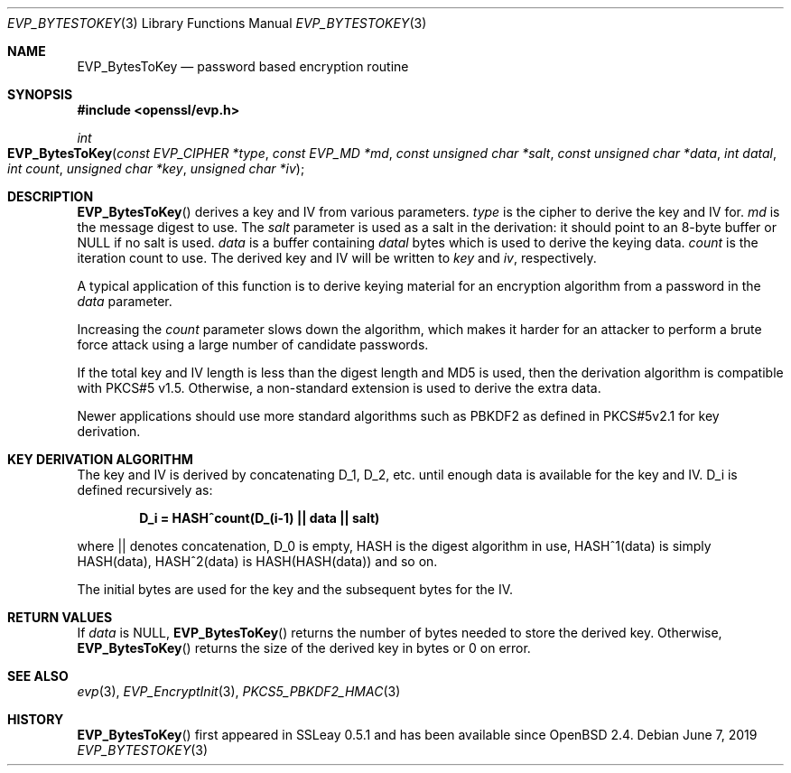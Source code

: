 .\"	$OpenBSD: EVP_BytesToKey.3,v 1.8 2019/06/07 20:46:25 schwarze Exp $
.\"	OpenSSL b97fdb57 Nov 11 09:33:09 2016 +0100
.\"
.\" This file was written by Dr. Stephen Henson <steve@openssl.org>.
.\" Copyright (c) 2001, 2011, 2013, 2014, 2015 The OpenSSL Project.
.\" All rights reserved.
.\"
.\" Redistribution and use in source and binary forms, with or without
.\" modification, are permitted provided that the following conditions
.\" are met:
.\"
.\" 1. Redistributions of source code must retain the above copyright
.\"    notice, this list of conditions and the following disclaimer.
.\"
.\" 2. Redistributions in binary form must reproduce the above copyright
.\"    notice, this list of conditions and the following disclaimer in
.\"    the documentation and/or other materials provided with the
.\"    distribution.
.\"
.\" 3. All advertising materials mentioning features or use of this
.\"    software must display the following acknowledgment:
.\"    "This product includes software developed by the OpenSSL Project
.\"    for use in the OpenSSL Toolkit. (http://www.openssl.org/)"
.\"
.\" 4. The names "OpenSSL Toolkit" and "OpenSSL Project" must not be used to
.\"    endorse or promote products derived from this software without
.\"    prior written permission. For written permission, please contact
.\"    openssl-core@openssl.org.
.\"
.\" 5. Products derived from this software may not be called "OpenSSL"
.\"    nor may "OpenSSL" appear in their names without prior written
.\"    permission of the OpenSSL Project.
.\"
.\" 6. Redistributions of any form whatsoever must retain the following
.\"    acknowledgment:
.\"    "This product includes software developed by the OpenSSL Project
.\"    for use in the OpenSSL Toolkit (http://www.openssl.org/)"
.\"
.\" THIS SOFTWARE IS PROVIDED BY THE OpenSSL PROJECT ``AS IS'' AND ANY
.\" EXPRESSED OR IMPLIED WARRANTIES, INCLUDING, BUT NOT LIMITED TO, THE
.\" IMPLIED WARRANTIES OF MERCHANTABILITY AND FITNESS FOR A PARTICULAR
.\" PURPOSE ARE DISCLAIMED.  IN NO EVENT SHALL THE OpenSSL PROJECT OR
.\" ITS CONTRIBUTORS BE LIABLE FOR ANY DIRECT, INDIRECT, INCIDENTAL,
.\" SPECIAL, EXEMPLARY, OR CONSEQUENTIAL DAMAGES (INCLUDING, BUT
.\" NOT LIMITED TO, PROCUREMENT OF SUBSTITUTE GOODS OR SERVICES;
.\" LOSS OF USE, DATA, OR PROFITS; OR BUSINESS INTERRUPTION)
.\" HOWEVER CAUSED AND ON ANY THEORY OF LIABILITY, WHETHER IN CONTRACT,
.\" STRICT LIABILITY, OR TORT (INCLUDING NEGLIGENCE OR OTHERWISE)
.\" ARISING IN ANY WAY OUT OF THE USE OF THIS SOFTWARE, EVEN IF ADVISED
.\" OF THE POSSIBILITY OF SUCH DAMAGE.
.\"
.Dd $Mdocdate: June 7 2019 $
.Dt EVP_BYTESTOKEY 3
.Os
.Sh NAME
.Nm EVP_BytesToKey
.Nd password based encryption routine
.Sh SYNOPSIS
.In openssl/evp.h
.Ft int
.Fo EVP_BytesToKey
.Fa "const EVP_CIPHER *type"
.Fa "const EVP_MD *md"
.Fa "const unsigned char *salt"
.Fa "const unsigned char *data"
.Fa "int datal"
.Fa "int count"
.Fa "unsigned char *key"
.Fa "unsigned char *iv"
.Fc
.Sh DESCRIPTION
.Fn EVP_BytesToKey
derives a key and IV from various parameters.
.Fa type
is the cipher to derive the key and IV for.
.Fa md
is the message digest to use.
The
.Fa salt
parameter is used as a salt in the derivation:
it should point to an 8-byte buffer or
.Dv NULL
if no salt is used.
.Fa data
is a buffer containing
.Fa datal
bytes which is used to derive the keying data.
.Fa count
is the iteration count to use.
The derived key and IV will be written to
.Fa key
and
.Fa iv ,
respectively.
.Pp
A typical application of this function is to derive keying material for
an encryption algorithm from a password in the
.Fa data
parameter.
.Pp
Increasing the
.Fa count
parameter slows down the algorithm, which makes it harder for an attacker
to perform a brute force attack using a large number of candidate
passwords.
.Pp
If the total key and IV length is less than the digest length and MD5
is used, then the derivation algorithm is compatible with PKCS#5 v1.5.
Otherwise, a non-standard extension is used to derive the extra data.
.Pp
Newer applications should use more standard algorithms such as PBKDF2 as
defined in PKCS#5v2.1 for key derivation.
.Sh KEY DERIVATION ALGORITHM
The key and IV is derived by concatenating D_1, D_2, etc. until enough
data is available for the key and IV.
D_i is defined recursively as:
.Pp
.Dl D_i = HASH^count(D_(i-1) || data || salt)
.Pp
where || denotes concatenation, D_0 is empty, HASH is the digest
algorithm in use, HASH^1(data) is simply HASH(data), HASH^2(data) is
HASH(HASH(data)) and so on.
.Pp
The initial bytes are used for the key and the subsequent bytes for the
IV.
.Sh RETURN VALUES
If
.Fa data
is
.Dv NULL ,
.Fn EVP_BytesToKey
returns the number of bytes needed to store the derived key.
Otherwise,
.Fn EVP_BytesToKey
returns the size of the derived key in bytes or 0 on error.
.Sh SEE ALSO
.Xr evp 3 ,
.Xr EVP_EncryptInit 3 ,
.Xr PKCS5_PBKDF2_HMAC 3
.Sh HISTORY
.Fn EVP_BytesToKey
first appeared in SSLeay 0.5.1 and has been available since
.Ox 2.4 .
